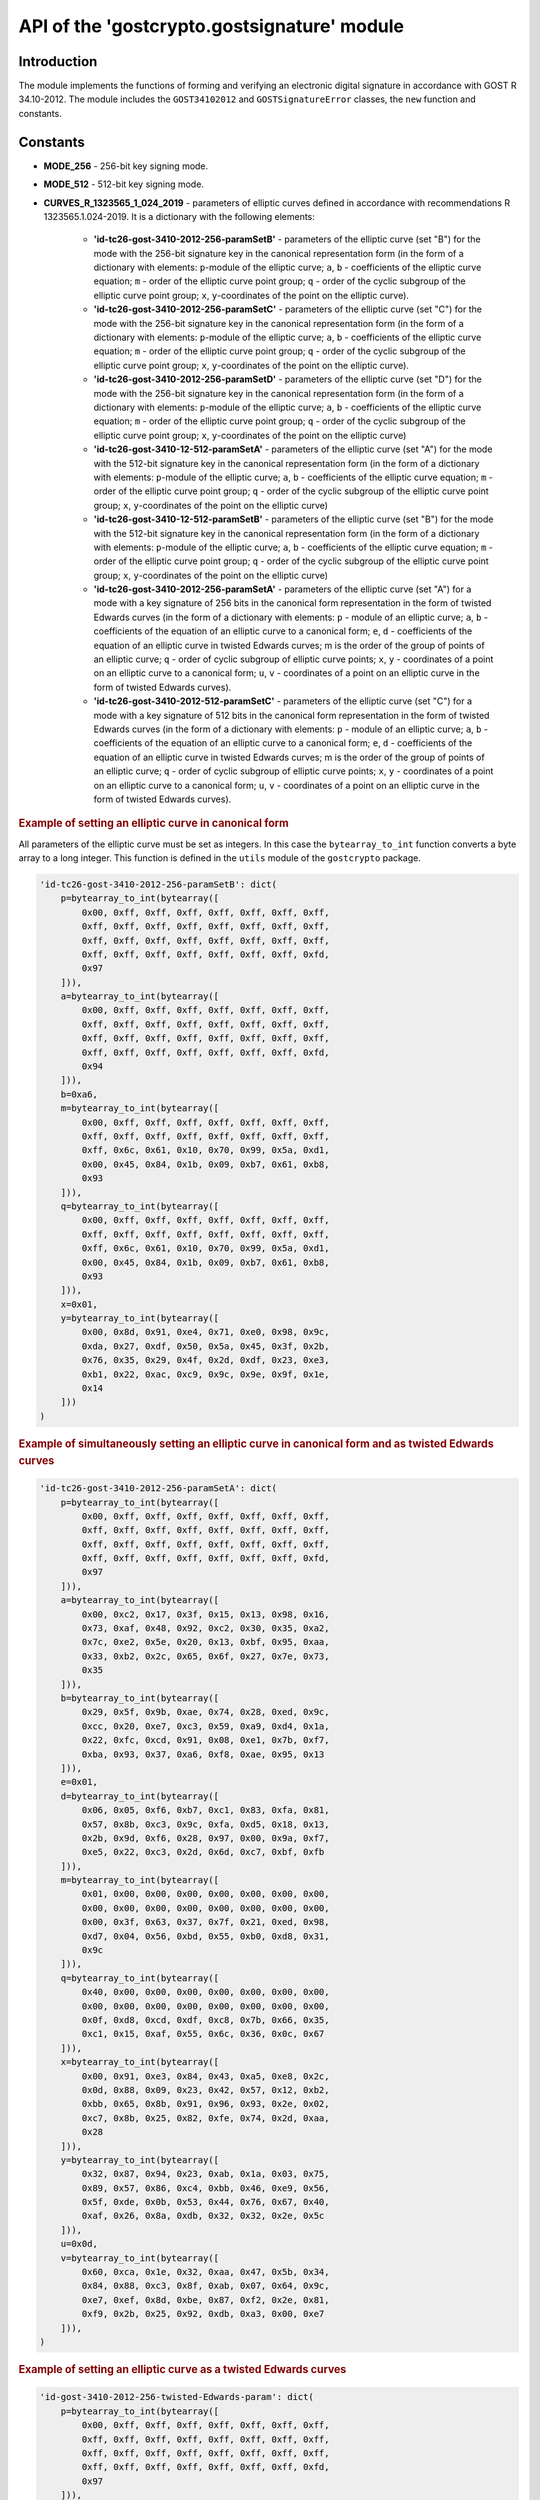 API of the 'gostcrypto.gostsignature' module
============================================

Introduction
""""""""""""

The module implements the functions of forming and verifying an electronic digital signature in accordance with GOST R 34.10-2012. The module includes the ``GOST34102012`` and ``GOSTSignatureError`` classes, the ``new`` function and constants.

Constants
"""""""""

- **MODE_256** - 256-bit key signing mode.
- **MODE_512** - 512-bit key signing mode.
- **CURVES_R_1323565_1_024_2019** - parameters of elliptic curves defined in accordance with recommendations R 1323565.1.024-2019. It is a dictionary with the following elements:

    - **'id-tc26-gost-3410-2012-256-paramSetB'** - parameters of the elliptic curve (set "B") for the mode with the 256-bit signature key in the canonical representation form (in the form of a dictionary with elements: ``p``-module of the elliptic curve; ``a``, ``b`` - coefficients of the elliptic curve equation; ``m`` - order of the elliptic curve point group; ``q`` - order of the cyclic subgroup of the elliptic curve point group; ``x``, ``y``-coordinates of the point on the elliptic curve).
    - **'id-tc26-gost-3410-2012-256-paramSetC'** - parameters of the elliptic curve (set "C") for the mode with the 256-bit signature key in the canonical representation form (in the form of a dictionary with elements: ``p``-module of the elliptic curve; ``a``, ``b`` - coefficients of the elliptic curve equation; ``m`` - order of the elliptic curve point group; ``q`` - order of the cyclic subgroup of the elliptic curve point group; ``x``, ``y``-coordinates of the point on the elliptic curve).
    - **'id-tc26-gost-3410-2012-256-paramSetD'** - parameters of the elliptic curve (set "D") for the mode with the 256-bit signature key in the canonical representation form (in the form of a dictionary with elements: ``p``-module of the elliptic curve; ``a``, ``b`` - coefficients of the elliptic curve equation; ``m`` - order of the elliptic curve point group; ``q`` - order of the cyclic subgroup of the elliptic curve point group; ``x``, ``y``-coordinates of the point on the elliptic curve)
    - **'id-tc26-gost-3410-12-512-paramSetA'** - parameters of the elliptic curve (set "A") for the mode with the 512-bit signature key in the canonical representation form (in the form of a dictionary with elements: ``p``-module of the elliptic curve; ``a``, ``b`` - coefficients of the elliptic curve equation; ``m`` - order of the elliptic curve point group; ``q`` - order of the cyclic subgroup of the elliptic curve point group; ``x``, ``y``-coordinates of the point on the elliptic curve)
    - **'id-tc26-gost-3410-12-512-paramSetB'** - parameters of the elliptic curve (set "B") for the mode with the 512-bit signature key in the canonical representation form (in the form of a dictionary with elements: ``p``-module of the elliptic curve; ``a``, ``b`` - coefficients of the elliptic curve equation; ``m`` - order of the elliptic curve point group; ``q`` - order of the cyclic subgroup of the elliptic curve point group; ``x``, ``y``-coordinates of the point on the elliptic curve)
    - **'id-tc26-gost-3410-2012-256-paramSetA'** - parameters of the elliptic curve (set "A") for a mode with a key signature of 256 bits in the canonical form representation in the form of twisted Edwards curves (in the form of a dictionary with elements: ``p`` - module of an elliptic curve; ``a``, ``b`` - coefficients of the equation of an elliptic curve to a canonical form; ``e``, ``d`` - coefficients of the equation of an elliptic curve in twisted Edwards curves; m is the order of the group of points of an elliptic curve; ``q`` - order of cyclic subgroup of elliptic curve points; ``x``, ``y`` - coordinates of a point on an elliptic curve to a canonical form; ``u``, ``v`` - coordinates of a point on an elliptic curve in the form of twisted Edwards curves).
    - **'id-tc26-gost-3410-2012-512-paramSetC'** - parameters of the elliptic curve (set "C") for a mode with a key signature of 512 bits in the canonical form representation in the form of twisted Edwards curves (in the form of a dictionary with elements: ``p`` - module of an elliptic curve; ``a``, ``b`` - coefficients of the equation of an elliptic curve to a canonical form; ``e``, ``d`` - coefficients of the equation of an elliptic curve in twisted Edwards curves; m is the order of the group of points of an elliptic curve; ``q`` - order of cyclic subgroup of elliptic curve points; ``x``, ``y`` - coordinates of a point on an elliptic curve to a canonical form; ``u``, ``v`` - coordinates of a point on an elliptic curve in the form of twisted Edwards curves).

.. rubric:: **Example of setting an elliptic curve in canonical form**

All parameters of the elliptic curve must be set as integers. In this case the ``bytearray_to_int`` function converts a byte array to a long integer. This function is defined in the ``utils`` module of the ``gostcrypto`` package.

.. code-block:: python

    'id-tc26-gost-3410-2012-256-paramSetB': dict(
        p=bytearray_to_int(bytearray([
            0x00, 0xff, 0xff, 0xff, 0xff, 0xff, 0xff, 0xff,
            0xff, 0xff, 0xff, 0xff, 0xff, 0xff, 0xff, 0xff,
            0xff, 0xff, 0xff, 0xff, 0xff, 0xff, 0xff, 0xff,
            0xff, 0xff, 0xff, 0xff, 0xff, 0xff, 0xff, 0xfd,
            0x97
        ])),
        a=bytearray_to_int(bytearray([
            0x00, 0xff, 0xff, 0xff, 0xff, 0xff, 0xff, 0xff,
            0xff, 0xff, 0xff, 0xff, 0xff, 0xff, 0xff, 0xff,
            0xff, 0xff, 0xff, 0xff, 0xff, 0xff, 0xff, 0xff,
            0xff, 0xff, 0xff, 0xff, 0xff, 0xff, 0xff, 0xfd,
            0x94
        ])),
        b=0xa6,
        m=bytearray_to_int(bytearray([
            0x00, 0xff, 0xff, 0xff, 0xff, 0xff, 0xff, 0xff,
            0xff, 0xff, 0xff, 0xff, 0xff, 0xff, 0xff, 0xff,
            0xff, 0x6c, 0x61, 0x10, 0x70, 0x99, 0x5a, 0xd1,
            0x00, 0x45, 0x84, 0x1b, 0x09, 0xb7, 0x61, 0xb8,
            0x93
        ])),
        q=bytearray_to_int(bytearray([
            0x00, 0xff, 0xff, 0xff, 0xff, 0xff, 0xff, 0xff,
            0xff, 0xff, 0xff, 0xff, 0xff, 0xff, 0xff, 0xff,
            0xff, 0x6c, 0x61, 0x10, 0x70, 0x99, 0x5a, 0xd1,
            0x00, 0x45, 0x84, 0x1b, 0x09, 0xb7, 0x61, 0xb8,
            0x93
        ])),
        x=0x01,
        y=bytearray_to_int(bytearray([
            0x00, 0x8d, 0x91, 0xe4, 0x71, 0xe0, 0x98, 0x9c,
            0xda, 0x27, 0xdf, 0x50, 0x5a, 0x45, 0x3f, 0x2b,
            0x76, 0x35, 0x29, 0x4f, 0x2d, 0xdf, 0x23, 0xe3,
            0xb1, 0x22, 0xac, 0xc9, 0x9c, 0x9e, 0x9f, 0x1e,
            0x14
        ]))
    )

.. rubric:: **Example of simultaneously setting an elliptic curve in canonical form and as twisted Edwards curves**

.. code-block:: python

    'id-tc26-gost-3410-2012-256-paramSetA': dict(
        p=bytearray_to_int(bytearray([
            0x00, 0xff, 0xff, 0xff, 0xff, 0xff, 0xff, 0xff,
            0xff, 0xff, 0xff, 0xff, 0xff, 0xff, 0xff, 0xff,
            0xff, 0xff, 0xff, 0xff, 0xff, 0xff, 0xff, 0xff,
            0xff, 0xff, 0xff, 0xff, 0xff, 0xff, 0xff, 0xfd,
            0x97
        ])),
        a=bytearray_to_int(bytearray([
            0x00, 0xc2, 0x17, 0x3f, 0x15, 0x13, 0x98, 0x16,
            0x73, 0xaf, 0x48, 0x92, 0xc2, 0x30, 0x35, 0xa2,
            0x7c, 0xe2, 0x5e, 0x20, 0x13, 0xbf, 0x95, 0xaa,
            0x33, 0xb2, 0x2c, 0x65, 0x6f, 0x27, 0x7e, 0x73,
            0x35
        ])),
        b=bytearray_to_int(bytearray([
            0x29, 0x5f, 0x9b, 0xae, 0x74, 0x28, 0xed, 0x9c,
            0xcc, 0x20, 0xe7, 0xc3, 0x59, 0xa9, 0xd4, 0x1a,
            0x22, 0xfc, 0xcd, 0x91, 0x08, 0xe1, 0x7b, 0xf7,
            0xba, 0x93, 0x37, 0xa6, 0xf8, 0xae, 0x95, 0x13
        ])),
        e=0x01,
        d=bytearray_to_int(bytearray([
            0x06, 0x05, 0xf6, 0xb7, 0xc1, 0x83, 0xfa, 0x81,
            0x57, 0x8b, 0xc3, 0x9c, 0xfa, 0xd5, 0x18, 0x13,
            0x2b, 0x9d, 0xf6, 0x28, 0x97, 0x00, 0x9a, 0xf7,
            0xe5, 0x22, 0xc3, 0x2d, 0x6d, 0xc7, 0xbf, 0xfb
        ])),
        m=bytearray_to_int(bytearray([
            0x01, 0x00, 0x00, 0x00, 0x00, 0x00, 0x00, 0x00,
            0x00, 0x00, 0x00, 0x00, 0x00, 0x00, 0x00, 0x00,
            0x00, 0x3f, 0x63, 0x37, 0x7f, 0x21, 0xed, 0x98,
            0xd7, 0x04, 0x56, 0xbd, 0x55, 0xb0, 0xd8, 0x31,
            0x9c
        ])),
        q=bytearray_to_int(bytearray([
            0x40, 0x00, 0x00, 0x00, 0x00, 0x00, 0x00, 0x00,
            0x00, 0x00, 0x00, 0x00, 0x00, 0x00, 0x00, 0x00,
            0x0f, 0xd8, 0xcd, 0xdf, 0xc8, 0x7b, 0x66, 0x35,
            0xc1, 0x15, 0xaf, 0x55, 0x6c, 0x36, 0x0c, 0x67
        ])),
        x=bytearray_to_int(bytearray([
            0x00, 0x91, 0xe3, 0x84, 0x43, 0xa5, 0xe8, 0x2c,
            0x0d, 0x88, 0x09, 0x23, 0x42, 0x57, 0x12, 0xb2,
            0xbb, 0x65, 0x8b, 0x91, 0x96, 0x93, 0x2e, 0x02,
            0xc7, 0x8b, 0x25, 0x82, 0xfe, 0x74, 0x2d, 0xaa,
            0x28
        ])),
        y=bytearray_to_int(bytearray([
            0x32, 0x87, 0x94, 0x23, 0xab, 0x1a, 0x03, 0x75,
            0x89, 0x57, 0x86, 0xc4, 0xbb, 0x46, 0xe9, 0x56,
            0x5f, 0xde, 0x0b, 0x53, 0x44, 0x76, 0x67, 0x40,
            0xaf, 0x26, 0x8a, 0xdb, 0x32, 0x32, 0x2e, 0x5c
        ])),
        u=0x0d,
        v=bytearray_to_int(bytearray([
            0x60, 0xca, 0x1e, 0x32, 0xaa, 0x47, 0x5b, 0x34,
            0x84, 0x88, 0xc3, 0x8f, 0xab, 0x07, 0x64, 0x9c,
            0xe7, 0xef, 0x8d, 0xbe, 0x87, 0xf2, 0x2e, 0x81,
            0xf9, 0x2b, 0x25, 0x92, 0xdb, 0xa3, 0x00, 0xe7
        ])),
    )

.. rubric:: **Example of setting an elliptic curve as a twisted Edwards curves**

.. code-block:: python

    'id-gost-3410-2012-256-twisted-Edwards-param': dict(
        p=bytearray_to_int(bytearray([
            0x00, 0xff, 0xff, 0xff, 0xff, 0xff, 0xff, 0xff,
            0xff, 0xff, 0xff, 0xff, 0xff, 0xff, 0xff, 0xff,
            0xff, 0xff, 0xff, 0xff, 0xff, 0xff, 0xff, 0xff,
            0xff, 0xff, 0xff, 0xff, 0xff, 0xff, 0xff, 0xfd,
            0x97
        ])),
        e=0x01,
        d=bytearray_to_int(bytearray([
            0x06, 0x05, 0xf6, 0xb7, 0xc1, 0x83, 0xfa, 0x81,
            0x57, 0x8b, 0xc3, 0x9c, 0xfa, 0xd5, 0x18, 0x13,
            0x2b, 0x9d, 0xf6, 0x28, 0x97, 0x00, 0x9a, 0xf7,
            0xe5, 0x22, 0xc3, 0x2d, 0x6d, 0xc7, 0xbf, 0xfb
        ])),
        m=bytearray_to_int(bytearray([
            0x01, 0x00, 0x00, 0x00, 0x00, 0x00, 0x00, 0x00,
            0x00, 0x00, 0x00, 0x00, 0x00, 0x00, 0x00, 0x00,
            0x00, 0x3f, 0x63, 0x37, 0x7f, 0x21, 0xed, 0x98,
            0xd7, 0x04, 0x56, 0xbd, 0x55, 0xb0, 0xd8, 0x31,
            0x9c
        ])),
        q=bytearray_to_int(bytearray([
            0x40, 0x00, 0x00, 0x00, 0x00, 0x00, 0x00, 0x00,
            0x00, 0x00, 0x00, 0x00, 0x00, 0x00, 0x00, 0x00,
            0x0f, 0xd8, 0xcd, 0xdf, 0xc8, 0x7b, 0x66, 0x35,
            0xc1, 0x15, 0xaf, 0x55, 0x6c, 0x36, 0x0c, 0x67
        ])),
        u=0x0d,
        v=bytearray_to_int(bytearray([
            0x60, 0xca, 0x1e, 0x32, 0xaa, 0x47, 0x5b, 0x34,
            0x84, 0x88, 0xc3, 0x8f, 0xab, 0x07, 0x64, 0x9c,
            0xe7, 0xef, 0x8d, 0xbe, 0x87, 0xf2, 0x2e, 0x81,
            0xf9, 0x2b, 0x25, 0x92, 0xdb, 0xa3, 0x00, 0xe7
        ])),
    )

.. note::
    It is possible to use other parameters of elliptic curves besides those defined in this module. Then these parameters must meet the requirements presented in paragraph 5.2 of GOST 34.10-2012.

*****

Functions
"""""""""

new(mode, curve)
''''''''''''''''
    Creates a new signature object and returns it .

.. code-block:: python

    import gostcrypto

    sign_obj = gostcrypto.gostsignature.new(gostcrypto.gostsignature.MODE_256,
        gostcrypto.gostsignature.CURVES_R_1323565_1_024_2019['id-tc26-gost-3410-2012-256-paramSetB'])

.. rubric:: **Arguments:**

- **mode** - signature generation or verification mode (acceptable values are ``MODE_256`` or ``MODE_512``).
- **curve** - parameters of the elliptic curve.

.. rubric:: **Return:**

- New signature object (as an instance of the GOST34102012 class).

.. rubric:: **Exceptions:**

- GOSTSignatureError('unsupported signature mode') - in case of unsupported signature mode.
- GOSTSignatureError('invalid parameters of the elliptic curve') - if the elliptic curve parameters are incorrect.

*****

Classes
"""""""

GOST34102012
''''''''''''

Сlass that implements processes for creating and verifying an electronic digital signature with GOST 34.10-2012.

Methods:
--------

sign(private_key, digest, rand_k)
~~~~~~~~~~~~~~~~~~~~~~~~~~~~~~~~~
    Creating a signature.

.. code-block:: python

    sign_obj = gostcrypto.gostsignature.new(gostcrypto.gostsignature.MODE_256,
        gostcrypto.gostsignature.CURVES_R_1323565_1_024_2019['id-tc26-gost-3410-2012-256-paramSetB'])

    private_key = bytearray([
        0x7a, 0x92, 0x9a, 0xde, 0x78, 0x9b, 0xb9, 0xbe, 0x10, 0xed, 0x35, 0x9d, 0xd3, 0x9a, 0x72, 0xc1,
        0x1b, 0x60, 0x96, 0x1f, 0x49, 0x39, 0x7e, 0xee, 0x1d, 0x19, 0xce, 0x98, 0x91, 0xec, 0x3b, 0x28,
    ])

    digest = bytearray([
        0x2d, 0xfb, 0xc1, 0xb3, 0x72, 0xd8, 0x9a, 0x11, 0x88, 0xc0, 0x9c, 0x52, 0xe0, 0xee, 0xc6, 0x1f,
        0xce, 0x52, 0x03, 0x2a, 0xb1, 0x02, 0x2e, 0x8e, 0x67, 0xec, 0xe6, 0x67, 0x2b, 0x04, 0x3e, 0xe5,
    ])

    rand_k = bytearray([
        0x77, 0x10, 0x5c, 0x9b, 0x20, 0xbc, 0xd3, 0x12, 0x28, 0x23, 0xc8, 0xcf, 0x6f, 0xcc, 0x7b, 0x95,
        0x6d, 0xe3, 0x38, 0x14, 0xe9, 0x5b, 0x7f, 0xe6, 0x4f, 0xed, 0x92, 0x45, 0x94, 0xdc, 0xea, 0xb3,
    )]

    signature = sign_obj.sign(private_key, digest, rand_k)

.. rubric:: **Arguments:**

- **private_key** - private signature key (as a 32-byte object for ``MODE_256`` or 64-byte object for ``MODE_512``).
- **digest** - digest for which the signature is calculated (the digest should be calculated using the "streebog" algorithm for GOST 34.11-2012).
- **rand_k** - random (pseudo-random) number (as a byte object). If this argument is not passed to the function, the ``random_k`` value is generated by the function itself using ``os.urandom``.

.. rubric:: **Return:**

- Signature for provided digest (as a byte object).

.. rubric:: **Exception:**

- GOSTSignatureError('invalid private key value') - if the private key value is incorrect.
- GOSTSignatureError('invalid digest value') - if the digest value is incorrect.
- GOSTSignatureError('invalid random value') - if the random value is incorrect.

*****

verify(public_key, digest, signature)
~~~~~~~~~~~~~~~~~~~~~~~~~~~~~~~~~~~~~
    Verify a signature.

.. code-block:: python

    sign_obj = gostcrypto.gostsignature.new(gostcrypto.gostsignature.MODE_256,
        gostcrypto.gostsignature.CURVES_R_1323565_1_024_2019['id-tc26-gost-3410-2012-256-paramSetB'])

    private_key = bytearray([
        0x7a, 0x92, 0x9a, 0xde, 0x78, 0x9b, 0xb9, 0xbe, 0x10, 0xed, 0x35, 0x9d, 0xd3, 0x9a, 0x72, 0xc1,
        0x1b, 0x60, 0x96, 0x1f, 0x49, 0x39, 0x7e, 0xee, 0x1d, 0x19, 0xce, 0x98, 0x91, 0xec, 0x3b, 0x28,
    ])

    digest = bytearray([
        0x2d, 0xfb, 0xc1, 0xb3, 0x72, 0xd8, 0x9a, 0x11, 0x88, 0xc0, 0x9c, 0x52, 0xe0, 0xee, 0xc6, 0x1f,
        0xce, 0x52, 0x03, 0x2a, 0xb1, 0x02, 0x2e, 0x8e, 0x67, 0xec, 0xe6, 0x67, 0x2b, 0x04, 0x3e, 0xe5,
    ])

    signature = bytearray([
        0x41, 0xaa, 0x28, 0xd2, 0xf1, 0xab, 0x14, 0x82, 0x80, 0xcd, 0x9e, 0xd5, 0x6f, 0xed, 0xa4, 0x19,
        0x74, 0x05, 0x35, 0x54, 0xa4, 0x27, 0x67, 0xb8, 0x3a, 0xd0, 0x43, 0xfd, 0x39, 0xdc, 0x04, 0x93,
        0x01, 0x45, 0x6c, 0x64, 0xba, 0x46, 0x42, 0xa1, 0x65, 0x3c, 0x23, 0x5a, 0x98, 0xa6, 0x02, 0x49,
        0xbc, 0xd6, 0xd3, 0xf7, 0x46, 0xb6, 0x31, 0xdf, 0x92, 0x80, 0x14, 0xf6, 0xc5, 0xbf, 0x9c, 0x40,
    ])

    if sign_obj.verify(public_key, digest, signature):
        print('Signature is correct')
    else:
        print('Signature is not correct')

.. rubric:: **Arguments:**

- **public_key** - public signature key (as a byte object).
- **digest** - digest for which to be checked signature (as a byte object).
- **signature** - signature of the digest being checked (as a byte object).

.. rubric:: **Return:**

- The result of the signature verification (``True`` or ``False``).

.. rubric:: **Exception:**

- GOSTSignatureError('invalid public key value') - if the public key value is incorrect.
- GOSTSignatureError('invalid digest value') - if the digest value is incorrect.
- GOSTSignatureError('invalid random value') - if the random value is incorrect.

*****

public_key_generate(private_key)
~~~~~~~~~~~~~~~~~~~~~~~~~~~~~~~~

.. code-block:: python

    sign_obj = gostcrypto.gostsignature.new(gostcrypto.gostsignature.MODE_256,
        gostcrypto.gostsignature.CURVES_R_1323565_1_024_2019['id-tc26-gost-3410-2012-256-paramSetB'])

    private_key = bytearray([
        0x7a, 0x92, 0x9a, 0xde, 0x78, 0x9b, 0xb9, 0xbe, 0x10, 0xed, 0x35, 0x9d, 0xd3, 0x9a, 0x72, 0xc1,
        0x1b, 0x60, 0x96, 0x1f, 0x49, 0x39, 0x7e, 0xee, 0x1d, 0x19, 0xce, 0x98, 0x91, 0xec, 0x3b, 0x28,
    ])

    public_key = sign_obj.public_key_generate(private_key)

.. rubric:: **Arguments:**

- **private_key** - private signature key (as a 32-byte object for MODE_256 or 64-byte object for MODE_512).

.. rubric:: **Return:**

- Public key (as a byte object).

.. rubric:: **Exception:**

- GOSTSignatureError('invalid private key value') - if the private key value is incorrect.

*****

GOSTSignatureError
''''''''''''''''''
    The class that implements exceptions.

.. code-block:: python

    private_key = bytearray([
        0x7a, 0x92, 0x9a, 0xde, 0x78, 0x9b, 0xb9, 0xbe, 0x10, 0xed, 0x35, 0x9d, 0xd3, 0x9a, 0x72, 0xc1,
        0x1b, 0x60, 0x96, 0x1f, 0x49, 0x39, 0x7e, 0xee, 0x1d, 0x19, 0xce, 0x98, 0x91, 0xec, 0x3b, 0x28,
    ])

    digest = bytearray([
        0x2d, 0xfb, 0xc1, 0xb3, 0x72, 0xd8, 0x9a, 0x11, 0x88, 0xc0, 0x9c, 0x52, 0xe0, 0xee, 0xc6, 0x1f,
        0xce, 0x52, 0x03, 0x2a, 0xb1, 0x02, 0x2e, 0x8e, 0x67, 0xec, 0xe6, 0x67, 0x2b, 0x04, 0x3e, 0xe5,
    ])

    rand_k = bytearray([
        0x77, 0x10, 0x5c, 0x9b, 0x20, 0xbc, 0xd3, 0x12, 0x28, 0x23, 0xc8, 0xcf, 0x6f, 0xcc, 0x7b, 0x95,
        0x6d, 0xe3, 0x38, 0x14, 0xe9, 0x5b, 0x7f, 0xe6, 0x4f, 0xed, 0x92, 0x45, 0x94, 0xdc, 0xea, 0xb3,
    )]

    try:
        sign_obj = gostcrypto.gostsignature.new(gostcrypto.gostsignature.MODE_256,
            gostcrypto.gostsignature.CURVES_R_1323565_1_024_2019['id-tc26-gost-3410-2012-256-paramSetB'])
        signature = sign_obj.sign(private_key, digest, rand_k)
    except gostcrypto.gostsignature.GOSTSignatureError as err:
        print(err)
    else:
        print(signature)

Exception types:

- ``unsupported signature mode`` - in case of unsupported signature mode.
- ``invalid parameters of the elliptic curve`` - if the elliptic curve parameters are incorrect.
- ``invalid private key value`` - if the private key value is incorrect.
- ``invalid digest value`` - if the digest value is incorrect.
- ``invalid random value`` - if the random value is incorrect.
- ``invalid public key value`` - if the public key value is incorrect.
- ``invalid signature value`` - if the signature value is incorrect.

Example of use
""""""""""""""

Signing
'''''''

.. code-block :: python

    import gostcrypto

    private_key = bytearray([
        0x7a, 0x92, 0x9a, 0xde, 0x78, 0x9b, 0xb9, 0xbe, 0x10, 0xed, 0x35, 0x9d, 0xd3, 0x9a, 0x72, 0xc1,
        0x1b, 0x60, 0x96, 0x1f, 0x49, 0x39, 0x7e, 0xee, 0x1d, 0x19, 0xce, 0x98, 0x91, 0xec, 0x3b, 0x28,
    ])

    digest = bytearray([
        0x2d, 0xfb, 0xc1, 0xb3, 0x72, 0xd8, 0x9a, 0x11, 0x88, 0xc0, 0x9c, 0x52, 0xe0, 0xee, 0xc6, 0x1f,
        0xce, 0x52, 0x03, 0x2a, 0xb1, 0x02, 0x2e, 0x8e, 0x67, 0xec, 0xe6, 0x67, 0x2b, 0x04, 0x3e, 0xe5,
    ])

    sign_obj = gostcrypto.gostsignature.new(gostcrypto.gostsignature.MODE_256,
        gostcrypto.gostsignature.CURVES_R_1323565_1_024_2019['id-tc26-gost-3410-2012-256-paramSetB'])

    signature = sign_obj.sign(private_key, digest)

Verify
''''''

.. code-block:: python

    public_key = bytearray([
        0xfd, 0x21, 0xc2, 0x1a, 0xb0, 0xdc, 0x84, 0xc1, 0x54, 0xf3, 0xd2, 0x18, 0xe9, 0x04, 0x0b, 0xee,
        0x64, 0xff, 0xf4, 0x8b, 0xdf, 0xf8, 0x14, 0xb2, 0x32, 0x29, 0x5b, 0x09, 0xd0, 0xdf, 0x72, 0xe4,
        0x50, 0x26, 0xde, 0xc9, 0xac, 0x4f, 0x07, 0x06, 0x1a, 0x2a, 0x01, 0xd7, 0xa2, 0x30, 0x7e, 0x06,
        0x59, 0x23, 0x9a, 0x82, 0xa9, 0x58, 0x62, 0xdf, 0x86, 0x04, 0x1d, 0x14, 0x58, 0xe4, 0x50, 0x49,
    ])

    digest = bytearray([
        0x2d, 0xfb, 0xc1, 0xb3, 0x72, 0xd8, 0x9a, 0x11, 0x88, 0xc0, 0x9c, 0x52, 0xe0, 0xee, 0xc6, 0x1f,
        0xce, 0x52, 0x03, 0x2a, 0xb1, 0x02, 0x2e, 0x8e, 0x67, 0xec, 0xe6, 0x67, 0x2b, 0x04, 0x3e, 0xe5,
    ])

    signature = bytearray([
        0x4b, 0x6d, 0xd6, 0x4f, 0xa3, 0x38, 0x20, 0xe9, 0x0b, 0x14, 0xf8, 0xf4, 0xe4, 0x9e, 0xe9, 0x2e,
        0xb2, 0x66, 0x0f, 0x9e, 0xeb, 0x4e, 0x1b, 0x31, 0x35, 0x17, 0xb6, 0xba, 0x17, 0x39, 0x79, 0x65,
        0x6d, 0xf1, 0x3c, 0xd4, 0xbc, 0xea, 0xf6, 0x06, 0xed, 0x32, 0xd4, 0x10, 0xf4, 0x8f, 0x2a, 0x5c,
        0x25, 0x96, 0xc1, 0x46, 0xe8, 0xc2, 0xfa, 0x44, 0x55, 0xd0, 0x8c, 0xf6, 0x8f, 0xc2, 0xb2, 0xa7,
    ])

    sign_obj = gostcrypto.gostsignature.new(gostcrypto.gostsignature.MODE_256,
        gostcrypto.gostsignature.CURVES_R_1323565_1_024_2019['id-tc26-gost-3410-2012-256-paramSetB'])

    if sign_obj.verify(public_key, digest, signature):
        print('Signature is correct')
    else:
        print('Signature is not correct')

Generating a public key
'''''''''''''''''''''''

.. code-block:: python

     private_key = bytearray([
        0x7a, 0x92, 0x9a, 0xde, 0x78, 0x9b, 0xb9, 0xbe, 0x10, 0xed, 0x35, 0x9d, 0xd3, 0x9a, 0x72, 0xc1,
        0x1b, 0x60, 0x96, 0x1f, 0x49, 0x39, 0x7e, 0xee, 0x1d, 0x19, 0xce, 0x98, 0x91, 0xec, 0x3b, 0x28,
    ])

    sign_obj = gostcrypto.gostsignature.new(gostcrypto.gostsignature.MODE_256,
        gostcrypto.gostsignature.CURVES_R_1323565_1_024_2019['id-tc26-gost-3410-2012-256-paramSetB'])

    public_key = sign_obj.public_key_generate(private_key)
